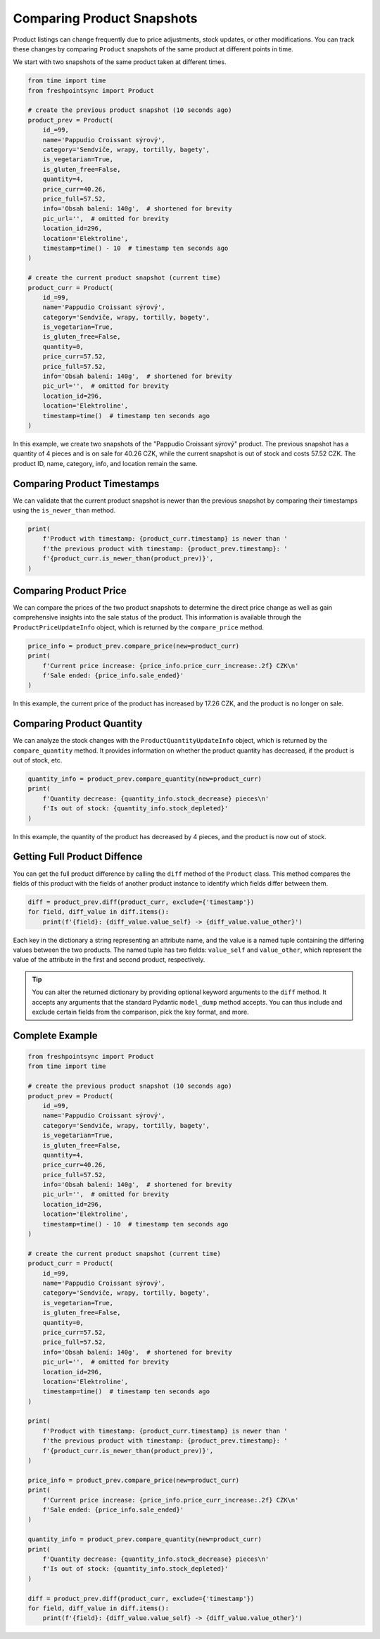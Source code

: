 ===========================
Comparing Product Snapshots
===========================

Product listings can change frequently due to price adjustments, stock updates,
or other modifications. You can track these changes by comparing ``Product``
snapshots of the same product at different points in time.

We start with two snapshots of the same product taken at different times.

.. code-block:: python

    from time import time
    from freshpointsync import Product

    # create the previous product snapshot (10 seconds ago)
    product_prev = Product(
        id_=99,
        name='Pappudio Croissant sýrový',
        category='Sendviče, wrapy, tortilly, bagety',
        is_vegetarian=True,
        is_gluten_free=False,
        quantity=4,
        price_curr=40.26,
        price_full=57.52,
        info='Obsah balení: 140g',  # shortened for brevity
        pic_url='',  # omitted for brevity
        location_id=296,
        location='Elektroline',
        timestamp=time() - 10  # timestamp ten seconds ago
    )

    # create the current product snapshot (current time)
    product_curr = Product(
        id_=99,
        name='Pappudio Croissant sýrový',
        category='Sendviče, wrapy, tortilly, bagety',
        is_vegetarian=True,
        is_gluten_free=False,
        quantity=0,
        price_curr=57.52,
        price_full=57.52,
        info='Obsah balení: 140g',  # shortened for brevity
        pic_url='',  # omitted for brevity
        location_id=296,
        location='Elektroline',
        timestamp=time()  # timestamp ten seconds ago
    )

In this example, we create two snapshots of the "Pappudio Croissant sýrový"
product. The previous snapshot has a quantity of 4 pieces and is on sale for
40.26 CZK, while the current snapshot is out of stock and costs 57.52 CZK.
The product ID, name, category, info, and location remain the same.

Comparing Product Timestamps
----------------------------
We can validate that the current product snapshot is newer than the previous
snapshot by comparing their timestamps using the ``is_newer_than`` method.

.. code-block:: python

    print(
        f'Product with timestamp: {product_curr.timestamp} is newer than '
        f'the previous product with timestamp: {product_prev.timestamp}: '
        f'{product_curr.is_newer_than(product_prev)}',
    )

Comparing Product Price
-----------------------
We can compare the prices of the two product snapshots to determine the direct
price change as well as gain comprehensive insights into the sale status of the
product. This information is available through the ``ProductPriceUpdateInfo``
object, which is returned by the ``compare_price`` method.

.. code-block:: python

    price_info = product_prev.compare_price(new=product_curr)
    print(
        f'Current price increase: {price_info.price_curr_increase:.2f} CZK\n'
        f'Sale ended: {price_info.sale_ended}'
    )

In this example, the current price of the product has increased by 17.26 CZK,
and the product is no longer on sale.

Comparing Product Quantity
--------------------------
We can analyze the stock changes with the ``ProductQuantityUpdateInfo`` object,
which is returned by the ``compare_quantity`` method. It provides information on
whether the product quantity has decreased, if the product is out of stock, etc.

.. code-block:: python

    quantity_info = product_prev.compare_quantity(new=product_curr)
    print(
        f'Quantity decrease: {quantity_info.stock_decrease} pieces\n'
        f'Is out of stock: {quantity_info.stock_depleted}'
    )

In this example, the quantity of the product has decreased by 4 pieces, and
the product is now out of stock.

Getting Full Product Diffence
-----------------------------
You can get the full product difference by calling the ``diff`` method of the
``Product`` class. This method compares the fields of this product with the
fields of another product instance to identify which fields differ between them.

.. code-block:: python

    diff = product_prev.diff(product_curr, exclude={'timestamp'})
    for field, diff_value in diff.items():
        print(f'{field}: {diff_value.value_self} -> {diff_value.value_other}')

Each key in the dictionary a string representing an attribute name, and the
value is a named tuple containing the differing values between the two products.
The named tuple has two fields: ``value_self`` and ``value_other``, which
represent the value of the attribute in the first and second product,
respectively.

.. tip::

    You can alter the returned dictionary by providing optional keyword
    arguments to the ``diff`` method. It accepts any arguments that the standard
    Pydantic ``model_dump`` method accepts. You can thus include and exclude
    certain fields from the comparison, pick the key format, and more.

Complete Example
----------------

.. code-block:: python

    from freshpointsync import Product
    from time import time

    # create the previous product snapshot (10 seconds ago)
    product_prev = Product(
        id_=99,
        name='Pappudio Croissant sýrový',
        category='Sendviče, wrapy, tortilly, bagety',
        is_vegetarian=True,
        is_gluten_free=False,
        quantity=4,
        price_curr=40.26,
        price_full=57.52,
        info='Obsah balení: 140g',  # shortened for brevity
        pic_url='',  # omitted for brevity
        location_id=296,
        location='Elektroline',
        timestamp=time() - 10  # timestamp ten seconds ago
    )

    # create the current product snapshot (current time)
    product_curr = Product(
        id_=99,
        name='Pappudio Croissant sýrový',
        category='Sendviče, wrapy, tortilly, bagety',
        is_vegetarian=True,
        is_gluten_free=False,
        quantity=0,
        price_curr=57.52,
        price_full=57.52,
        info='Obsah balení: 140g',  # shortened for brevity
        pic_url='',  # omitted for brevity
        location_id=296,
        location='Elektroline',
        timestamp=time()  # timestamp ten seconds ago
    )

    print(
        f'Product with timestamp: {product_curr.timestamp} is newer than '
        f'the previous product with timestamp: {product_prev.timestamp}: '
        f'{product_curr.is_newer_than(product_prev)}',
    )

    price_info = product_prev.compare_price(new=product_curr)
    print(
        f'Current price increase: {price_info.price_curr_increase:.2f} CZK\n'
        f'Sale ended: {price_info.sale_ended}'
    )

    quantity_info = product_prev.compare_quantity(new=product_curr)
    print(
        f'Quantity decrease: {quantity_info.stock_decrease} pieces\n'
        f'Is out of stock: {quantity_info.stock_depleted}'
    )

    diff = product_prev.diff(product_curr, exclude={'timestamp'})
    for field, diff_value in diff.items():
        print(f'{field}: {diff_value.value_self} -> {diff_value.value_other}')

